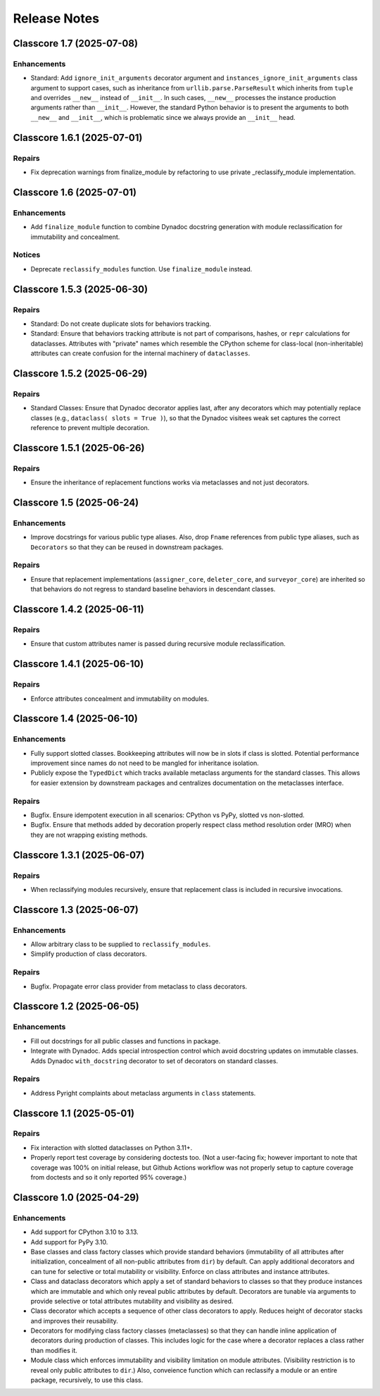 .. vim: set fileencoding=utf-8:
.. -*- coding: utf-8 -*-
.. +--------------------------------------------------------------------------+
   |                                                                          |
   | Licensed under the Apache License, Version 2.0 (the "License");          |
   | you may not use this file except in compliance with the License.         |
   | You may obtain a copy of the License at                                  |
   |                                                                          |
   |     http://www.apache.org/licenses/LICENSE-2.0                           |
   |                                                                          |
   | Unless required by applicable law or agreed to in writing, software      |
   | distributed under the License is distributed on an "AS IS" BASIS,        |
   | WITHOUT WARRANTIES OR CONDITIONS OF ANY KIND, either express or implied. |
   | See the License for the specific language governing permissions and      |
   | limitations under the License.                                           |
   |                                                                          |
   +--------------------------------------------------------------------------+


*******************************************************************************
Release Notes
*******************************************************************************

.. towncrier release notes start

Classcore 1.7 (2025-07-08)
==========================

Enhancements
------------

- Standard: Add ``ignore_init_arguments`` decorator argument and
  ``instances_ignore_init_arguments`` class argument to support cases, such as
  inheritance from ``urllib.parse.ParseResult`` which inherits from ``tuple`` and
  overrides ``__new__`` instead of ``__init__``. In such cases, ``__new__``
  processes the instance production arguments rather than ``__init__``. However,
  the standard Python behavior is to present the arguments to both ``__new__``
  and ``__init__``, which is problematic since we always provide an ``__init__``
  head.


Classcore 1.6.1 (2025-07-01)
============================

Repairs
-------

- Fix deprecation warnings from finalize_module by refactoring to use private _reclassify_module implementation.


Classcore 1.6 (2025-07-01)
==========================

Enhancements
------------

- Add ``finalize_module`` function to combine Dynadoc docstring generation with module reclassification for immutability and concealment.


Notices
-------

- Deprecate ``reclassify_modules`` function. Use ``finalize_module`` instead.


Classcore 1.5.3 (2025-06-30)
============================

Repairs
-------

- Standard: Do not create duplicate slots for behaviors tracking.
- Standard: Ensure that behaviors tracking attribute is not part of comparisons,
  hashes, or ``repr`` calculations for dataclasses. Attributes with "private"
  names which resemble the CPython scheme for class-local (non-inheritable)
  attributes can create confusion for the internal machinery of ``dataclasses``.


Classcore 1.5.2 (2025-06-29)
============================

Repairs
-------

- Standard Classes: Ensure that Dynadoc decorator applies last, after any
  decorators which may potentially replace classes (e.g., ``dataclass( slots =
  True )``), so that the Dynadoc visitees weak set captures the correct reference
  to prevent multiple decoration.


Classcore 1.5.1 (2025-06-26)
============================

Repairs
-------

- Ensure the inheritance of replacement functions works via metaclasses and not
  just decorators.


Classcore 1.5 (2025-06-24)
==========================

Enhancements
------------

- Improve docstrings for various public type aliases. Also, drop ``Fname``
  references from public type aliases, such as ``Decorators`` so that they can be
  reused in downstream packages.


Repairs
-------

- Ensure that replacement implementations (``assigner_core``, ``deleter_core``,
  and ``surveyor_core``) are inherited so that behaviors do not regress to
  standard baseline behaviors in descendant classes.


Classcore 1.4.2 (2025-06-11)
============================

Repairs
-------

- Ensure that custom attributes namer is passed during recursive module
  reclassification.


Classcore 1.4.1 (2025-06-10)
============================

Repairs
-------

- Enforce attributes concealment and immutability on modules.


Classcore 1.4 (2025-06-10)
==========================

Enhancements
------------

- Fully support slotted classes. Bookkeeping attributes will now be in slots if
  class is slotted. Potential performance improvement since names do not need to
  be mangled for inheritance isolation.
- Publicly expose the ``TypedDict`` which tracks available metaclass arguments
  for the standard classes. This allows for easier extension by downstream
  packages and centralizes documentation on the metaclasses interface.


Repairs
-------

- Bugfix. Ensure idempotent execution in all scenarios: CPython vs PyPy, slotted
  vs non-slotted.
- Bugfix. Ensure that methods added by decoration properly respect class method
  resolution order (MRO) when they are not wrapping existing methods.


Classcore 1.3.1 (2025-06-07)
============================

Repairs
-------

- When reclassifying modules recursively, ensure that replacement class is
  included in recursive invocations.


Classcore 1.3 (2025-06-07)
==========================

Enhancements
------------

- Allow arbitrary class to be supplied to ``reclassify_modules``.
- Simplify production of class decorators.


Repairs
-------

- Bugfix. Propagate error class provider from metaclass to class decorators.


Classcore 1.2 (2025-06-05)
==========================

Enhancements
------------

- Fill out docstrings for all public classes and functions in package.
- Integrate with Dynadoc. Adds special introspection control which avoid
  docstring updates on immutable classes. Adds Dynadoc ``with_docstring``
  decorator to set of decorators on standard classes.


Repairs
-------

- Address Pyright complaints about metaclass arguments in ``class`` statements.


Classcore 1.1 (2025-05-01)
==========================

Repairs
-------

- Fix interaction with slotted dataclasses on Python 3.11+.
- Properly report test coverage by considering doctests too. (Not a user-facing
  fix; however important to note that coverage was 100% on initial release, but
  Github Actions workflow was not properly setup to capture coverage from
  doctests and so it only reported 95% coverage.)


Classcore 1.0 (2025-04-29)
==========================

Enhancements
------------

- Add support for CPython 3.10 to 3.13.
- Add support for PyPy 3.10.
- Base classes and class factory classes which provide standard behaviors
  (immutability of all attributes after initialization, concealment of all
  non-public attributes from ``dir``) by default. Can apply additional decorators
  and can tune for selective or total mutability or visibility. Enforce on class
  attributes and instance attributes.
- Class and dataclass decorators which apply a set of standard behaviors to
  classes so that they produce instances which are immutable and which only
  reveal public attributes by default. Decorators are tunable via arguments to
  provide selective or total attributes mutability and visibility as desired.
- Class decorator which accepts a sequence of other class decorators to apply.
  Reduces height of decorator stacks and improves their reusability.
- Decorators for modifying class factory classes (metaclasses) so that they can
  handle inline application of decorators during production of classes. This
  includes logic for the case where a decorator replaces a class rather than
  modifies it.
- Module class which enforces immutability and visibility limitation on module
  attributes. (Visibility restriction is to reveal only public attributes to
  ``dir``.) Also, conveience function which can reclassify a module or an entire
  package, recursively, to use this class.
